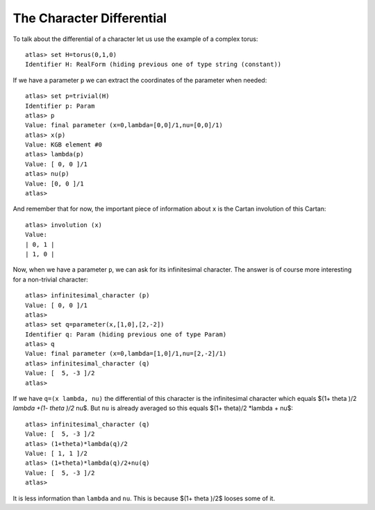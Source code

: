 The Character Differential
===========================

To talk about the differential of a character let us use the example of a complex torus::

   atlas> set H=torus(0,1,0)
   Identifier H: RealForm (hiding previous one of type string (constant))

If we have a parameter ``p`` we can extract the coordinates of the parameter when needed::

   atlas> set p=trivial(H) 
   Identifier p: Param 
   atlas> p 
   Value: final parameter (x=0,lambda=[0,0]/1,nu=[0,0]/1) 
   atlas> x(p) 
   Value: KGB element #0 
   atlas> lambda(p) 
   Value: [ 0, 0 ]/1 
   atlas> nu(p) 
   Value: [0, 0 ]/1 
   atlas> 

And remember that for now, the important piece of information about
``x`` is th\ e Cartan involution of this Cartan::

   atlas> involution (x)
   Value: 
   | 0, 1 |
   | 1, 0 |

Now, when we have a parameter ``p``, we can ask for its infinitesimal character. The answer is of course more interesting for a non-trivial character::

    atlas> infinitesimal_character (p)
    Value: [ 0, 0 ]/1
    atlas>
    atlas> set q=parameter(x,[1,0],[2,-2])
    Identifier q: Param (hiding previous one of type Param)
    atlas> q
    Value: final parameter (x=0,lambda=[1,0]/1,nu=[2,-2]/1)
    atlas> infinitesimal_character (q)
    Value: [  5, -3 ]/2
    atlas> 

If we have ``q=(x lambda, nu)`` the differential of this character is
the infinitesimal character which equals $(1+ \theta )/2 *\lambda +(1-
\theta )/2* \nu$. But ``nu`` is already averaged so this equals
$(1+ \theta)/2 *\lambda + \nu$::

	atlas> infinitesimal_character (q)
	Value: [  5, -3 ]/2
	atlas> (1+theta)*lambda(q)/2
	Value: [ 1, 1 ]/2
	atlas> (1+theta)*lambda(q)/2+nu(q)
	Value: [  5, -3 ]/2
	atlas>

It is less information than ``lambda`` and ``nu``. This is because
$(1+ \theta )/2$ looses some of it.


